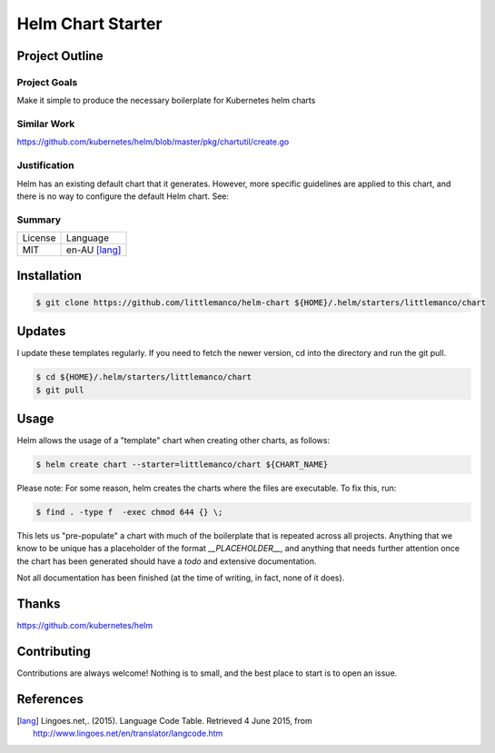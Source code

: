 ==================
Helm Chart Starter
==================

Project Outline
---------------

Project Goals
'''''''''''''

Make it simple to produce the necessary boilerplate for Kubernetes helm charts

Similar Work
''''''''''''

https://github.com/kubernetes/helm/blob/master/pkg/chartutil/create.go

Justification
'''''''''''''

Helm has an existing default chart that it generates. However, more specific guidelines are applied to this chart,
and there is no way to configure the default Helm chart. See:

Summary
'''''''

============= ==============
License       Language
------------- --------------
MIT           en-AU [lang]_
============= ==============

Installation
------------

.. Code:: bash

  $ git clone https://github.com/littlemanco/helm-chart ${HOME}/.helm/starters/littlemanco/chart
  
Updates
-------

I update these templates regularly. If you need to fetch the newer version, cd into the directory and run the git pull.

.. Code:: bash

  $ cd ${HOME}/.helm/starters/littlemanco/chart
  $ git pull

Usage
-----

Helm allows the usage of a "template" chart when creating other charts, as follows:

.. Code:: bash

  $ helm create chart --starter=littlemanco/chart ${CHART_NAME}

Please note: For some reason, helm creates the charts where the files are executable. To fix this, run:

.. Code:: bash

  $ find . -type f  -exec chmod 644 {} \;

This lets us "pre-populate" a chart with much of the boilerplate that is repeated across all projects. Anything that
we know to be unique has a placeholder of the format `__PLACEHOLDER__`, and anything that needs further attention
once the chart has been generated should have a `todo` and extensive documentation.

Not all documentation has been finished (at the time of writing, in fact, none of it does).

Thanks
------

https://github.com/kubernetes/helm


Contributing
------------

Contributions are always welcome! Nothing is to small, and the best place to start is to open an issue.

References
----------

.. [lang] Lingoes.net,. (2015). Language Code Table. Retrieved 4 June 2015, from http://www.lingoes.net/en/translator/langcode.htm
